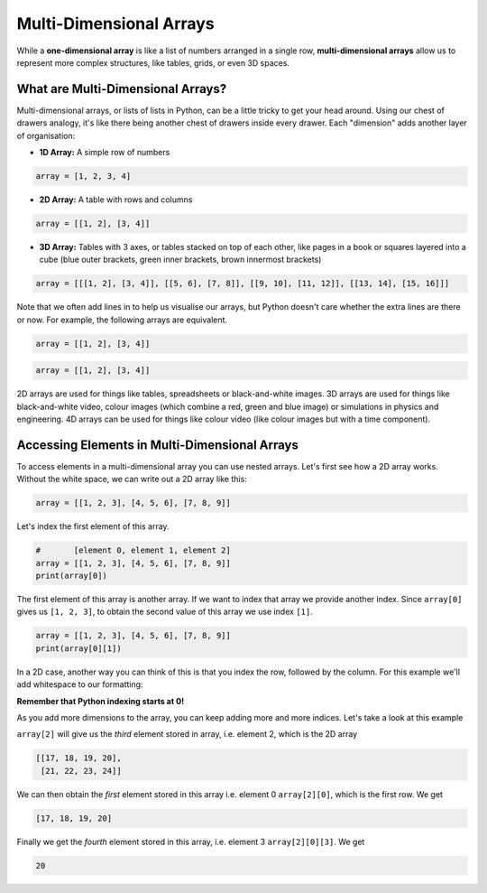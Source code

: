 Multi-Dimensional Arrays
========================

While a **one-dimensional array** is like a list of numbers arranged in a
single row, **multi-dimensional arrays** allow us to represent more complex
structures, like tables, grids, or even 3D spaces.

What are Multi-Dimensional Arrays?
----------------------------------

Multi-dimensional arrays, or lists of lists in Python, can be a little tricky
to get your head around. Using our chest of drawers analogy, it's like there
being another chest of drawers inside every drawer. Each "dimension" adds
another layer of organisation:

- **1D Array:** A simple row of numbers

.. code-block:: python

    array = [1, 2, 3, 4]

- **2D Array:** A table with rows and columns

.. code-block:: python

    array = [[1, 2], [3, 4]]

- **3D Array:** Tables with 3 axes, or tables stacked on top of each other,
  like pages in a book or squares layered into a cube (blue outer brackets,
  green inner brackets, brown innermost brackets)

.. code-block:: python

    array = [[[1, 2], [3, 4]], [[5, 6], [7, 8]], [[9, 10], [11, 12]], [[13, 14], [15, 16]]]

Note that we often add lines in to help us visualise our arrays, but Python
doesn't care whether the extra lines are there or now. For example, the
following arrays are equivalent.

.. code-block:: python

    array = [[1, 2], [3, 4]]

.. code-block:: python

    array = [[1, 2], [3, 4]]

2D arrays are used for things like tables, spreadsheets or black-and-white
images. 3D arrays are used for things like black-and-white video, colour images
(which combine a red, green and blue image) or simulations in physics and
engineering. 4D arrays can be used for things like colour video (like colour
images but with a time component).

Accessing Elements in Multi-Dimensional Arrays
----------------------------------------------

To access elements in a multi-dimensional array you can use nested arrays.
Let's first see how a 2D array works. Without the white space, we can write out
a 2D array like this:

.. code-block:: python

    array = [[1, 2, 3], [4, 5, 6], [7, 8, 9]]

Let's index the first element of this array.

.. code-block:: python

    #       [element 0, element 1, element 2]
    array = [[1, 2, 3], [4, 5, 6], [7, 8, 9]]
    print(array[0])

The first element of this array is another array. If we want to index that
array we provide another index. Since ``array[0]`` gives us ``[1, 2, 3]``, to
obtain the second value of this array we use index ``[1]``.

.. code-block:: python

    array = [[1, 2, 3], [4, 5, 6], [7, 8, 9]]
    print(array[0][1])

In a 2D case, another way you can think of this is that you index the row,
followed by the column. For this example we'll add whitespace to our
formatting:

.. exec_code::
    :language: python

    array = [[1, 2, 3],
             [4, 5, 6],
             [7, 8, 9]]

    print('Row 0, Column 1:', array[0][1])

**Remember that Python indexing starts at 0!**

As you add more dimensions to the array, you can keep adding more and more
indices. Let's take a look at this example

.. exec_code::
    :language: python

    array = [[[1, 2, 3, 4],
              [5, 6, 7, 8]], # element 0

             [[9, 10, 11, 12],
              [13, 14, 15, 16]], # element 1

             [[17, 18, 19, 20],
              [21, 22, 23, 24]]] # element 2

    print(array[2])
    print(array[2][0])
    print(array[2][0][3])

``array[2]`` will give us the *third* element stored in array, i.e. element 2,
which is the 2D array

.. code-block:: text

    [[17, 18, 19, 20],
     [21, 22, 23, 24]]

We can then obtain the *first* element stored in this array i.e. element 0
``array[2][0]``, which is the first row. We get

.. code-block:: text

    [17, 18, 19, 20]

Finally we get the *fourth* element stored in this array, i.e. element 3
``array[2][0][3]``. We get

.. code-block:: text

    20

.. dropdown:: Question 1
    :open:
    :color: info
    :icon: question

    In the following array:

    .. code-block:: python

        array = [[5, 3, 2, 1],
                 [6, 4, 10, 12],
                 [11, 8, 7, 9],
                 [17, 13, 18, 20],
                 [15, 14, 19, 16]]

    Which number will be output from ``print(array[2][3])``?

    A. 4

    B. 7

    C. 8

    D. 9

    E. 10

    .. dropdown:: Solution
        :class-title: sd-font-weight-bold
        :color: dark

        **D.**

        ``array[2]`` gets us the *third* row, i.e. ``[11, 8, 7, 9]`` and ``array[2][3]`` gets us the *fourth* column of the third row, which is 9.

.. dropdown:: Question 2
    :open:
    :color: info
    :icon: question

    In the following array:

    .. code-block:: python

        array = [[5, 3, 2, 1],
                 [6, 4, 10, 12],
                 [11, 8, 7, 9],
                 [17, 13, 18, 20],
                 [15, 14, 19, 16]]

    Which answer will access the element containing 13?

    A. ``array[0][2]``

    B. ``array[3][4]``

    C. ``array[4][2]``

    D. ``array[3][1]``

    .. dropdown:: :material-regular:`lock;1.5em` Solution
        :class-title: sd-font-weight-bold
        :color: dark

        *Solution is locked*

.. dropdown:: Question 3
    :open:
    :color: info
    :icon: question

    In the following array:

    .. code-block:: python

        array = [[5, 3, 2, 1],
                 [6, 4, 10, 12],
                 [11, 8, 7, 9],
                 [17, 13, 18, 20],
                 [15, 14, 19, 16]]

    Which number will be output from ``print(array[4][0])``?

    .. dropdown:: :material-regular:`lock;1.5em` Solution
        :class-title: sd-font-weight-bold
        :color: dark

        *Solution is locked*

.. dropdown:: Question 4
    :open:
    :color: info
    :icon: question

    In the following array:

    .. code-block:: python

        array = [[[1, 2, 3, 4],
                  [5, 6, 7, 8]],

                 [[9, 10, 11, 12],
                  [13, 14, 15, 16]],

                 [[17, 18, 19, 20],
                  [21, 22, 23, 24]]]

    Which number will be output from ``print(array[0, 1, 2])``?

    .. dropdown:: :material-regular:`lock;1.5em` Solution
        :class-title: sd-font-weight-bold
        :color: dark

        *Solution is locked*

.. dropdown:: Code challenge: Use An Array To Store Temperature Values
    :color: warning
    :icon: star

    Create a 1D array to store the monthly maximum temperature in Sydney each month.

    .. image:: img/temperature.png
        :width: 400
        :align: center

    Your array should contain the following values:

    * 26

    * 26

    * 25

    * 23

    * 20

    * 17

    * 17

    * 18

    * 21

    * 22

    * 24

    * 25

    Print you array.

    .. dropdown:: :material-regular:`lock;1.5em` Solution
        :class-title: sd-font-weight-bold
        :color: dark

        *Solution is locked*

.. dropdown:: Code challenge: Use An Array To Store An Image
    :color: warning
    :icon: star

    Create a 2D to represent the following image.

    .. image:: img/bee.png
        :width: 200
        :align: center

    Use 0 to represent a white pixel and a 1 to represent a black pixel. We have provided you a pixel grid of 0's to start with. Print your array.

    .. code-block:: text

        array = [[0, 0, 0, 0, 0, 0, 0, 0, 0, 0],
                 [0, 0, 0, 0, 0, 0, 0, 0, 0, 0],
                 [0, 0, 0, 0, 0, 0, 0, 0, 0, 0],
                 [0, 0, 0, 0, 0, 0, 0, 0, 0, 0],
                 [0, 0, 0, 0, 0, 0, 0, 0, 0, 0],
                 [0, 0, 0, 0, 0, 0, 0, 0, 0, 0],
                 [0, 0, 0, 0, 0, 0, 0, 0, 0, 0],
                 [0, 0, 0, 0, 0, 0, 0, 0, 0, 0],
                 [0, 0, 0, 0, 0, 0, 0, 0, 0, 0]]

    .. dropdown:: :material-regular:`lock;1.5em` Solution
        :class-title: sd-font-weight-bold
        :color: dark

        *Solution is locked*
